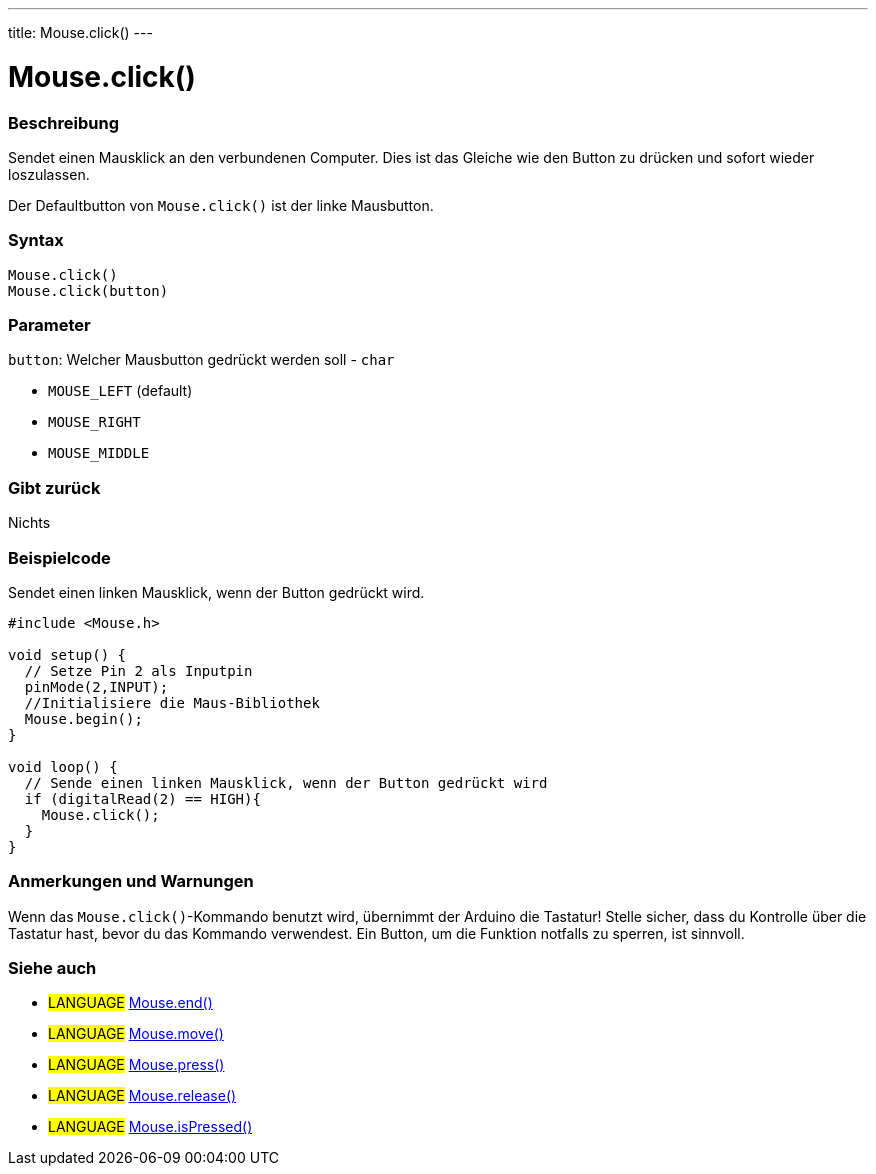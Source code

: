 ---
title: Mouse.click()
---




= Mouse.click()


// OVERVIEW SECTION STARTS
[#overview]
--

[float]
=== Beschreibung
Sendet einen Mausklick an den verbundenen Computer. Dies ist das Gleiche wie den Button zu drücken und sofort wieder loszulassen.

Der Defaultbutton von `Mouse.click()` ist der linke Mausbutton.
[%hardbreaks]


[float]
=== Syntax
`Mouse.click()` +
`Mouse.click(button)`


[float]
=== Parameter
`button`: Welcher Mausbutton gedrückt werden soll - `char`

* `MOUSE_LEFT` (default)
* `MOUSE_RIGHT`
* `MOUSE_MIDDLE`

[float]
=== Gibt zurück
Nichts

--
// OVERVIEW SECTION ENDS




// HOW TO USE SECTION STARTS
[#howtouse]
--

[float]
=== Beispielcode
// Describe what the example code is all about and add relevant code   ►►►►► THIS SECTION IS MANDATORY ◄◄◄◄◄
Sendet einen linken Mausklick, wenn der Button gedrückt wird.

[source,arduino]
----
#include <Mouse.h>

void setup() {
  // Setze Pin 2 als Inputpin
  pinMode(2,INPUT);
  //Initialisiere die Maus-Bibliothek
  Mouse.begin();
}

void loop() {
  // Sende einen linken Mausklick, wenn der Button gedrückt wird
  if (digitalRead(2) == HIGH){
    Mouse.click();
  }
}
----
[%hardbreaks]

[float]
=== Anmerkungen und Warnungen
Wenn das `Mouse.click()`-Kommando benutzt wird, übernimmt der Arduino die Tastatur! Stelle sicher, dass du Kontrolle über die Tastatur hast, bevor du das Kommando verwendest.
Ein Button, um die Funktion notfalls zu sperren, ist sinnvoll.

--
// HOW TO USE SECTION ENDS


// SEE ALSO SECTION
[#see_also]
--

[float]
=== Siehe auch

[role="language"]
* #LANGUAGE# link:../mouseend[Mouse.end()]
* #LANGUAGE# link:../mousemove[Mouse.move()]
* #LANGUAGE# link:../mousepress[Mouse.press()]
* #LANGUAGE# link:../mouserelease[Mouse.release()]
* #LANGUAGE# link:../mouseispressed[Mouse.isPressed()]

--
// SEE ALSO SECTION ENDS